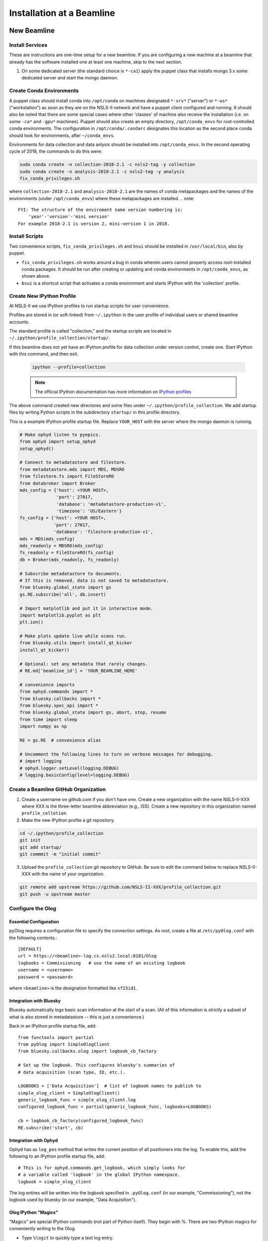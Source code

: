 .. _bl_installation:

Installation at a Beamline
==========================

New Beamline
------------

Install Services
++++++++++++++++

These are instructions are one-time setup for a new beamline. If you are
configuring a new machine at a beamline that already has the software installed
one at least one machine, skip to the next section.

1. On some dedicated server (the standard choice is ``*-ca1``) apply the puppet
   class that installs mongo 3.x some dedicated server and start the mongo
   daemon.

Create Conda Environments
+++++++++++++++++++++++++

A puppet class should install conda into ``/opt/conda`` on machines designated
``*-srv*`` ("server") or ``*-ws*`` ("workstation") as soon as they are on the
NSLS-II network and have a puppet client configured and running. It should also be 
noted that there are some special cases where other 'classes' of machine also receive
the installation (i.e. on some ``-ca*`` and ``-gpu*`` machines).  Puppet should also 
create an empty directory, ``/opt/conda_envs`` for root-controlled conda environments. 
The configuration in ``/opt/conda/.condarc`` designates this location as the second
place conda should look for environments, after ``~/conda_envs``.

Environments for data collection and data anlysis should be installed into
``/opt/conda_envs``. In the second operating cycle of 2018, the commands to do
this were:

.. code-block:: bash

    sudo conda create -n collection-2018-2.1 -c nsls2-tag -y collection
    sudo conda create -n analysis-2018-2.1 -c nsls2-tag -y analysis
    fix_conda_privileges.sh

where ``collection-2018-2.1`` and ``analysis-2018-2.1`` are the names of conda
metapackages and the names of the environments (under ``/opt/conda_envs``)
where these metapackages are installed.
.. note::
    FYI: The structure of the enviroment name version numbering is:
        'year'-'version'-'mini version'
    For example 2018-2.1 is version 2, mini-version 1 in 2018.  

Install Scripts
+++++++++++++++

Two convenience scripts, ``fix_conda_privileges.sh`` and ``bsui`` should be
installed in ``/usr/local/bin``, also by puppet.

* ``fix_conda_privileges.sh`` works around a bug in conda wherein users cannot
  properly access root-installed conda packages. It should be run after
  creating or updating and conda environments in ``/opt/conda_envs``, as shown
  above.
* ``bsui`` is a shortcut script that activates a conda environment and starts
  IPython with the 'collection' profile.

Create New IPython Profile
++++++++++++++++++++++++++

At NSLS-II we use IPython profiles to run startup scripts for user convenience.

Profiles are stored in (or soft-linked) from ``~/.ipython`` in the user profile
of individual users or shared beamline accounts.

The standard profile is called "collection," and the startup scripts are
located in ``~/.ipython/profile_collection/startup/``.

If this beamline does not yet have an IPython profile for data collection
under version control, create one. Start IPython with this command, and
then exit.

    .. code-block:: bash

        ipython --profile=collection

    .. note::

        The official IPython documentation has more information on
        `IPython profiles <https://ipython.org/ipython-doc/dev/config/intro.html#profiles>`_

The above command created new directores and some files under
``~/.ipython/profile_collection``. We add startup files by writing Python
scripts in the subdirectory ``startup/`` in this profile directory.

This is a example IPython profile startup file. Replace ``YOUR_HOST`` with the
server where the mongo daemon is running.

.. code-block:: python

    # Make ophyd listen to pyepics.
    from ophyd import setup_ophyd
    setup_ophyd()

    # Connect to metadatastore and filestore.
    from metadatastore.mds import MDS, MDSRO
    from filestore.fs import FileStoreRO
    from databroker import Broker
    mds_config = {'host': <YOUR HOST>,
                  'port': 27017,
                  'database': 'metadatastore-production-v1',
                  'timezone': 'US/Eastern'}
    fs_config = {'host': <YOUR HOST>,
                 'port': 27017,
                 'database': 'filestore-production-v1',
    mds = MDS(mds_config)
    mds_readonly = MDSRO(mds_config)
    fs_readonly = FileStoreRO(fs_config)
    db = Broker(mds_readonly, fs_readonly)

    # Subscribe metadatastore to documents.
    # If this is removed, data is not saved to metadatastore.
    from bluesky.global_state import gs
    gs.RE.subscribe('all', db.insert)

    # Import matplotlib and put it in interactive mode.
    import matplotlib.pyplot as plt
    plt.ion()

    # Make plots update live while scans run.
    from bluesky.utils import install_qt_kicker
    install_qt_kicker()

    # Optional: set any metadata that rarely changes.
    # RE.md['beamline_id'] = 'YOUR_BEAMLINE_HERE'

    # convenience imports
    from ophyd.commands import *
    from bluesky.callbacks import *
    from bluesky.spec_api import *
    from bluesky.global_state import gs, abort, stop, resume
    from time import sleep
    import numpy as np

    RE = gs.RE  # convenience alias

    # Uncomment the following lines to turn on verbose messages for debugging.
    # import logging
    # ophyd.logger.setLevel(logging.DEBUG)
    # logging.basicConfig(level=logging.DEBUG)

Create a Beamline GitHub Organization
+++++++++++++++++++++++++++++++++++++

1. Create a username on github.com if you don't have one. Create a new
   organization with the name NSLS-II-XXX where XXX is the three-letter
   beamline abbreviation (e.g., ISS). Create a new repository in this
   organization named ``profile_colletion``.

2. Make the new IPython profile a git repository.

.. code-block:: bash

    cd ~/.ipython/profile_collection
    git init
    git add startup/
    git commmit -m "initial commit"


3. Upload the ``profile_collection`` git repository to GitHub. Be sure to edit
   the command below to replace NSLS-II-XXX with the name of your organization.

.. code-block:: bash

    git remote add upstream https://github.com/NSLS-II-XXX/profile_collection.git
    git push -u upstream master


Configure the Olog
++++++++++++++++++

Essential Configuration
^^^^^^^^^^^^^^^^^^^^^^^

pyOlog requires a configuration file to specify the connection
settings. As root, create a file at ``/etc/pyOlog.conf`` with the following
contents.::

    [DEFAULT]
    url = https://<beamline>-log.cs.nsls2.local:8181/Olog
    logbooks = Commissioning   # use the name of an existing logbook
    username = <username>
    password = <password>

where ``<beamline>`` is the designation formatted like ``xf23id1``.

Integration with Bluesky
^^^^^^^^^^^^^^^^^^^^^^^^

Bluesky automatically logs basic scan information at the start of a
scan. (All of this information is strictly a subset of what is
also stored in metadatastore -- this is just a convenience.)

Back in an IPython profile startup file, add::

    from functools import partial
    from pyOlog import SimpleOlogClient
    from bluesky.callbacks.olog import logbook_cb_factory

    # Set up the logbook. This configures bluesky's summaries of
    # data acquisition (scan type, ID, etc.).

    LOGBOOKS = ['Data Acquisition']  # list of logbook names to publish to
    simple_olog_client = SimpleOlogClient()
    generic_logbook_func = simple_olog_client.log
    configured_logbook_func = partial(generic_logbook_func, logbooks=LOGBOOKS)

    cb = logbook_cb_factory(configured_logbook_func)
    RE.subscribe('start', cb)

Integration with Ophyd
^^^^^^^^^^^^^^^^^^^^^^

Ophyd has as ``log_pos`` method that writes the current position of all
positioners into the log. To enable this, add the following to an IPython
profile startup file, add::

    # This is for ophyd.commands.get_logbook, which simply looks for
    # a variable called 'logbook' in the global IPython namespace.
    logbook = simple_olog_client

The log entires will be written into the logbook specified in
``.pyOlog.conf`` (in our example, "Commissioning"), not the logbook
used by bluesky (in our example, "Data Acquisition").

Olog IPython "Magics"
^^^^^^^^^^^^^^^^^^^^^

"Magics" are special IPython commands (not part of Python itself). They
begin with %. There are two IPython magics for conveniently writing to
the Olog.

* Type ``%logit`` to quickly type a text log entry.
* Type ``%grabit``, select an area of the screen to capture, and type in a
  text caption.

These require their own special configuration. In the profile directory, such
as ``~/.ipython/profile_collection``, edit the file ``ipython_config.py``.

Add the line::

    c.InteractiveShellApp.extensions = ['pyOlog.cli.ipy']

The log entires will be written into the logbook specified in
``.pyOlog.conf`` (in our example, "Commissioning"), not the logbook
used by bluesky (in our example, "Data Acquisition").

New Workstation for Data Collection or Analysis
-----------------------------------------------

1. Verify that the conda puppet class has been applied by checking that the
   ``conda`` binary is available at ``/opt/conda/bin``. This should happen
   automatically on machines designated ``*-srv*`` ("server") or ``*-ws*``
   ("workstation") as soon as they are on the NSLS-II network and working with
   puppet.

2. Create configuration files for metadatastore and filestore. As root user,
   compose two new files. The ``hostname`` should be the host where the mongo
   service running (conventionally, the ``*-ca1`` machine, as noted above).

.. code-block:: bash

    # /etc/metadatastore.yml
    host: hostname
    port: 27017
    database: metadatastore-production-v1
    timezone: US/Eastern

    # /etc/filestore.yml
    host: hostname
    port: 27017
    database: filestore-production-v1

New User
--------

One-time configuration
++++++++++++++++++++++

Add the following to the user's ``~/.bashrc`` file.

.. code-block:: bash

    export http_proxy=http://proxy:8888
    export https_proxy=http://proxy:8888
    export no_proxy=cs.nsls2.local
    export PATH=/opt/conda/bin:$PATH

The first three lines are local NSLS-II controls network configuration. They
should already be set at the system level but in practice they are often not.

Conda has already been installed on all NSLS-II workstations (ws) and servers
(srv) in a shared location. The last line adds conda to the user's PATH so that
it overrides any system-installed Python, IPython, etc.

Convenience Script ``bsui``
+++++++++++++++++++++++++++

The script ``bsui``

Custom User Environments
++++++++++++++++++++++++

Any user can create a conda environment, a set of binaries and Python packages
completely under their control. User conda environments are stored under
``~/conda_envs/<environment-name>``.

This command creates a new environment called ``my-env`` with all the versions
of the collection software used for the second operating cycle of 2017.

.. code-block:: bash

    conda create -c nsls2-tag -n my-env collection-17Q2

To test the new environment, activate it:

.. code-block:: bash

    source activate my-env

Troubleshooting: Check that ``which ipython`` points to a path with the word
``my-env`` it in (not ``/usr/bin/python``, as a counterexample). To
troubleshoot, you might need to refresh bash with the command ``hash -r``.

To get "development" versions that are maybe less stable but contain the latest
bug fixes and features, use the ``nsls2-dev`` channel in place of
``nsls2-tag``.

Creating or Updating Shared (Root) Environments
+++++++++++++++++++++++++++++++++++++++++++++++

Administrators with sudo access can create or update conda environments that
users can use ("activate") but only administrators can edit. These environments
are located in ``/opt/conda_envs``.

.. note::

    To review the detailed conda configuration, refer to
    ``/opt/conda/.condarc``, where you can see the list of default channels and
    the search path for environments.

Installing on a Personal Computer
---------------------------------

You can install these packages on your personal laptop outside the controls
network. Install miniconda or Anaconda, and create user environments as
described above. All of the packages are mirrored on anaconda.org, outside of
the NSLS-II firewall, where you will be able to access them. The channels are
called ``lightsource2-tag`` and ``lightsource2-dev`` instead of ``nsls2-tag``
and ``nsls2-dev`` respectively. The following serves as a step by step guide:

#.  Follow the instructions in the link below to install minconda or anaconda.
        https://conda.io/docs/user-guide/install/index.html

#.  Open a terminal and run the following commands to install the enviroments. 

    .. code-block:: bash

        sudo conda create -p /opt/conda_envs/collection-2018-2.1 -c lightsource2-tag collection
        sudo conda create -p /opt/conda_envs/analysis-2018-2.1 -c lightsource2-tag analysis
    .. note::
        1.  If you get the error 'The remote server could not find the noarch directory for the 
            requested channel with url: https://conda.anaconda.org/nsls2-tag' then you are not on
            the controls network, replace 'nsls2-tag' with 'lightsource2-tag' in the command.
            - ATTENTION: there is an existing 'lightsource' package but it is out of date, check that you
                are using the 'lightsource2-tag' package instead.
        2.  The 'collection-2018-2.1' or 'analysis-2018-2.1' part of these commands relates to the
            released versions from the second cycle of 2018, you can use any version here. 

#.  Check this worked by running the command below:
    .. code-block:: bash
        conda env list
    You should see collection-2018-2.1 listed (or whichever version you installed).
